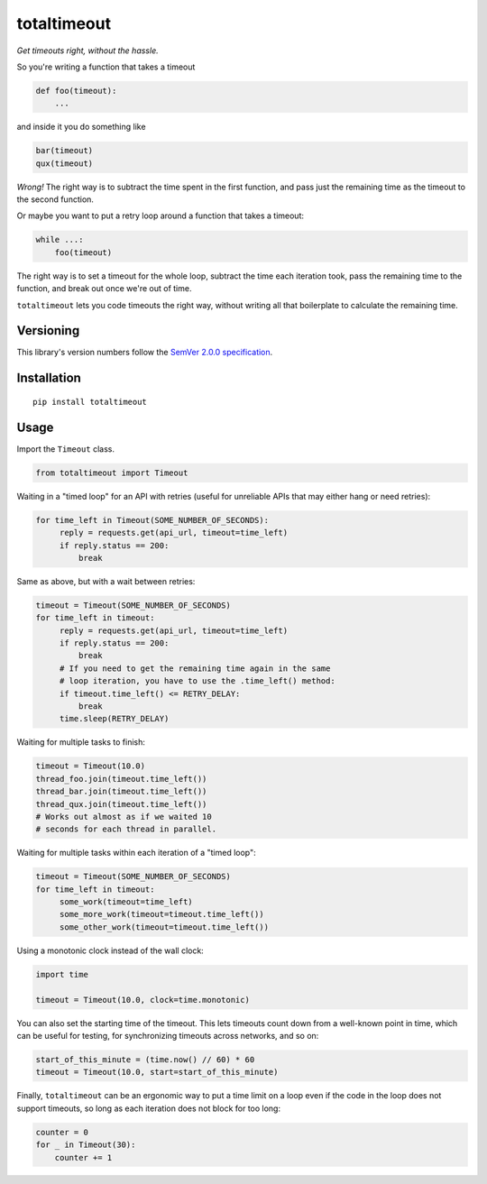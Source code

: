 totaltimeout
============

*Get timeouts right, without the hassle.*

So you're writing a function that takes a timeout

.. code:: python

    def foo(timeout):
        ...

and inside it you do something like

.. code:: python

    bar(timeout)
    qux(timeout)

*Wrong!* The right way is to subtract the time spent in the first
function, and pass just the remaining time as the timeout to the
second function.

Or maybe you want to put a retry loop around a function that takes
a timeout:

.. code:: python

    while ...:
        foo(timeout)

The right way is to set a timeout for the whole loop, subtract the
time each iteration took, pass the remaining time to the function,
and break out once we're out of time.

``totaltimeout`` lets you code timeouts the right way, without
writing all that boilerplate to calculate the remaining time.

Versioning
----------

This library's version numbers follow the `SemVer 2.0.0 specification
<https://semver.org/spec/v2.0.0.html>`_.


Installation
------------

::

    pip install totaltimeout


Usage
-----

Import the ``Timeout`` class.

.. code:: python

    from totaltimeout import Timeout

Waiting in a "timed loop" for an API with retries (useful
for unreliable APIs that may either hang or need retries):

.. code:: python

    for time_left in Timeout(SOME_NUMBER_OF_SECONDS):
         reply = requests.get(api_url, timeout=time_left)
         if reply.status == 200:
             break

Same as above, but with a wait between retries:

.. code:: python

    timeout = Timeout(SOME_NUMBER_OF_SECONDS)
    for time_left in timeout:
         reply = requests.get(api_url, timeout=time_left)
         if reply.status == 200:
             break
         # If you need to get the remaining time again in the same
         # loop iteration, you have to use the .time_left() method:
         if timeout.time_left() <= RETRY_DELAY:
             break
         time.sleep(RETRY_DELAY)

Waiting for multiple tasks to finish:

.. code:: python

    timeout = Timeout(10.0)
    thread_foo.join(timeout.time_left())
    thread_bar.join(timeout.time_left())
    thread_qux.join(timeout.time_left())
    # Works out almost as if we waited 10
    # seconds for each thread in parallel.

Waiting for multiple tasks within each iteration of a "timed loop":

.. code:: python

    timeout = Timeout(SOME_NUMBER_OF_SECONDS)
    for time_left in timeout:
         some_work(timeout=time_left)
         some_more_work(timeout=timeout.time_left())
         some_other_work(timeout=timeout.time_left())

Using a monotonic clock instead of the wall clock:

.. code:: python

    import time

    timeout = Timeout(10.0, clock=time.monotonic)

You can also set the starting time of the timeout. This lets timeouts
count down from a well-known point in time, which can be useful for
testing, for synchronizing timeouts across networks, and so on:

.. code:: python

    start_of_this_minute = (time.now() // 60) * 60
    timeout = Timeout(10.0, start=start_of_this_minute)

Finally, ``totaltimeout`` can be an ergonomic way to put a time
limit on a loop even if the code in the loop does not support
timeouts, so long as each iteration does not block for too long:

.. code:: python

    counter = 0
    for _ in Timeout(30):
        counter += 1
